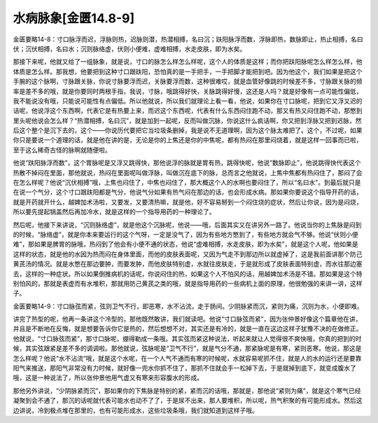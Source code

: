 水病脉象[金匮14.8-9]
=====================

金匮要略14-8：寸口脉浮而迟，浮脉则热，迟脉则潜，热潜相搏，名曰沉；趺阳脉浮而数，浮脉即热，数脉即止，热止相搏，名曰伏；沉伏相搏，名曰水；沉则脉络虚，伏则小便难，虚难相搏，水走皮肤，即为水矣。

那接下来呢，他就又给了一组脉象，就是说，寸口的脉怎么样怎么样呢，这个人的体质是这样；而你把趺阳脉呢怎么样怎么样，他体质是怎么样。那我想，他要把到这种寸口跟趺阳，恐怕真的是一手把手，一手把脚才能把到吧。因为他这个，我们如果是把这个手腕的这个脉啊，寸脉跟关脉，你说寸脉要浮而迟，关脉要浮而数，这种很难哎，就是血管好像跳的时候差不多，寸脉跟关脉的频率是差不多的哦，就是你要同时两根手指，我说，寸脉，哦跳得好快，关脉跳得好慢，这还是人吗？就是好像有一点可能性偏低，我不能说没有哦，只能说可能性有点偏低。所以他就说，所以我们就理论上看一看，他说，如果你在寸口脉呢，把到它又浮又迟的话呢，他说浮这个东西啊，代表它是有热要上来，而迟这个东西呢，代表有什么东西闷住跑不动，那又有热又闷住跑不动，那憋到里头呢他说会怎么样？“热潜相搏，名曰沉”，就是加到一起呢，反而叫做沉脉，你说这什么疯话啊，你又把到浮脉又把到迟脉，然后这个整个是沉下去的，这个——你说历代要把它当垃圾条删掉，我是说不无道理啊，因为这个脉太难把了。这个，不过呢，如果你只是要说一个道理的话，就是他在讲的是，无论是你的上焦还是你的中焦呢，都有热闷在那里闷烧着，就是这样一回事而已啦，至于这么稀奇古怪的脉啊就随便啦。

他说“趺阳脉浮而数”，这个胃脉呢是又浮又跳得快，那他说浮的脉就是胃有热，跳得快呢，他说“数脉即止”，他说跳得快代表这个热散不掉闷在里面，那他就说，热闷在里面呢叫做浮脉，叫做沉在底下的脉，总而言之他就说，上焦中焦都有热闷住了，那闷了会在怎么样呢？他说“沉伏相搏”哦，上焦也闷住了，中焦也闷住了，那大概这个人的水啊也要闷住了，所以“名曰水”。到最后就只是在说一个气分，这个寸口跟趺阳都是气分，他说气分如果有热气闷在那边的话，也会形成水病。那如果你要说这个指导开药的话，就是开药就开什么，越婢加术汤啦，又要发，又要清热嘛，就是他，好不容易掰到一个闷住烧的症状，然后让你说，因为是闷烧，所以要先提起锅盖然后再加冷水，就是这样的一个指导用药的一种理论了。

然后呢，他接下来讲说，“沉则脉络虚”，就是他这个沉脉呢，他说——哦，后面其实又在讲另外一路了。他说当你的上焦脉是闷到的时候，“脉络虚”，就是你本来要运行的这个气呀，一定是没气了，因为有些地方憋到了，有些地方就会气不够。他说“伏则小便难”，那如果是脾胃的脉哦，热闷到了他会有小便不通的状态，他说“虚难相搏，水走皮肤，即为水矣”，就是这个人呢，他如果是这样的状态，就是他的水因为热而闷在身体里面，而他的皮肤表面呢，又因为气走不到那边所以就虚掉了，这是我前面讲那个防己黄芪汤的情况。就是水憋在那边要肿，而要发肿，而他皮肤特别虚，水就往皮肤走，于是就形成了皮肤表面特别虚，而水往那边塞去，这样的一种症状。所以如果倒推病机的话呢，你说闷住的热，如果这个人不怕风的话，用越婢加术汤是不错。那如果是这个特别怕风的，那就是表虚而有水堆积，那就用防己黄芪之类的哦，就是指导用药的一些病机上面的原理，他很勉强的来讲一讲，这样子。

金匮要略14-9：寸口脉弦而紧，弦则卫气不行，即恶寒，水不沾流，走于肠间。少阴脉紧而沉，紧则为痛，沉则为水，小便即难。

讲完了热型的呢，他再一条讲这个冷型的，那他既然敢讲，我们就读吧。他说“寸口脉弦而紧”，因为张仲景好像这个篇章他在讲，并且是不断地在反悔，就是想要告诉你它是热的，然后想想不对，其实还是有冷的，就是一直在这边这样子犹豫不决的在做修正。他就说，“寸口脉弦而紧”，那寸口脉呢，绷得勒成一条哦。其实弦而紧这种说法，听起来就让人觉得很不爽快哦，你真的把到的时候，其实弦跟紧是差不多的调调啦。那他就说，弦脉呢是“卫气不行”，就是气分不通，那紧脉呢是有寒，紧则恶寒。他说，那这是怎么样呢？他说“水不沾流”哦，就是这个水呢，在一个人气不通而有寒的时候呢，水就容易呢抓不住，就是人的水的运行还是要靠阳气来推送，那阳气非常没有力时候，就好像一兜水你抓不住了，那抓不住就会手一松掉下去，于是就掉到底下，就变成腹水了哦，这是一种说法了，所以张仲景他用气虚又有寒来形容腹水的形成。

那他另外讲说，“少阴脉紧而沉”，那如果你的下焦脉是特别的紧，紧而沉的话哦，那就是，那他说“紧则为痛”，就是这个寒气已经凝聚到会不通了，那沉的话呢就代表可能水也动不了了，于是尿不出来，那人要堆积，所以呢，热气积聚的有可能形成水。然后这边讲说，冷到极点堆在那里的，也有可能形成水，这些垃圾条哦，我们就知道到这样子哦。
